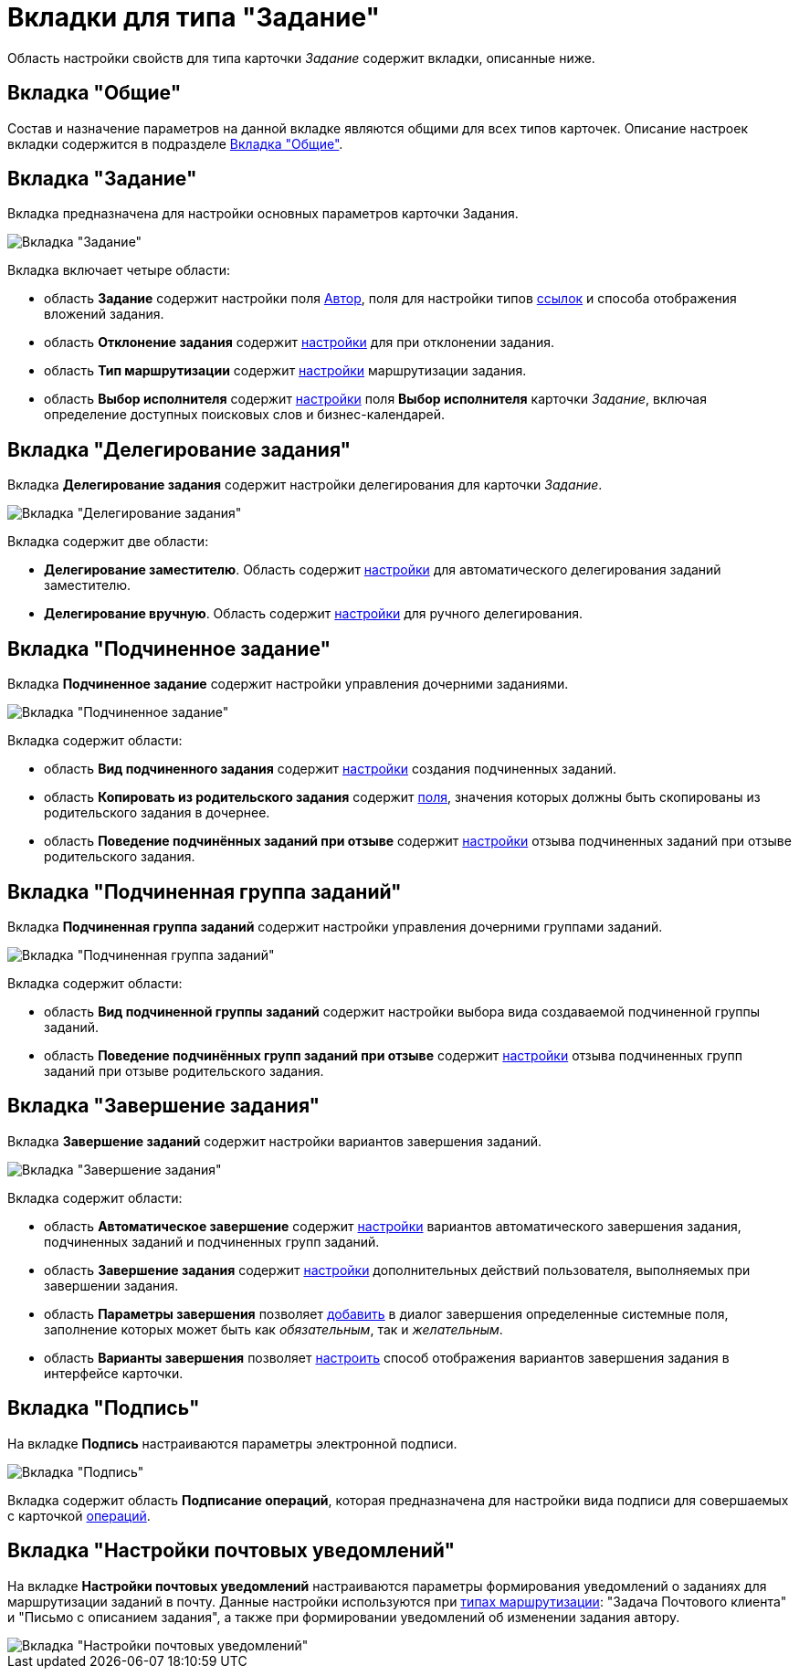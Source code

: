 = Вкладки для типа "Задание"

Область настройки свойств для типа карточки _Задание_ содержит вкладки, описанные ниже.

== Вкладка "Общие"

Состав и назначение параметров на данной вкладке являются общими для всех типов карточек. Описание настроек вкладки содержится в подразделе xref:cSub_Interface_Common.adoc[Вкладка "Общие"].

== Вкладка "Задание"

Вкладка предназначена для настройки основных параметров карточки Задания.

image::cSub_Task_Task.png[Вкладка "Задание"]

Вкладка включает четыре области:

* область *Задание* содержит настройки поля xref:cSub_Task_Task_SelectAuthorFromEmployeeDirectory.adoc[Автор], поля для настройки типов xref:cSub_Task_Task_References.adoc[ссылок] и способа отображения вложений задания.
* область *Отклонение задания* содержит xref:cSub_Task_Task_Reject.adoc[настройки] для при отклонении задания.
* область *Тип маршрутизации* содержит xref:cSub_Task_Task_RoutType.adoc[настройки] маршрутизации задания.
* область *Выбор исполнителя* содержит xref:cSub_Task_Task_SelectPerformer.adoc[настройки] поля *Выбор исполнителя* карточки _Задание_, включая определение доступных поисковых слов и бизнес-календарей.

== Вкладка "Делегирование задания"

Вкладка *Делегирование задания* содержит настройки делегирования для карточки _Задание_.

image::cSub_Task_DelegatingTask.png[Вкладка "Делегирование задания"]

Вкладка содержит две области:

* *Делегирование заместителю*. Область содержит xref:cSub_Task_Delegate_deputy.adoc[настройки] для автоматического делегирования заданий заместителю.
* *Делегирование вручную*. Область содержит xref:cSub_Task_Delegate_by_hand.adoc[настройки] для ручного делегирования.

== Вкладка "Подчиненное задание"

Вкладка *Подчиненное задание* содержит настройки управления дочерними заданиями.

image::cSub_Task_ChildTask.png[Вкладка "Подчиненное задание"]

Вкладка содержит области:

* область *Вид подчиненного задания* содержит xref:cSub_Task_ChildTask_card_type.adoc[настройки] создания подчиненных заданий.
* область *Копировать из родительского задания* содержит xref:cSub_Task_ChildTask_copy_values.adoc[поля], значения которых должны быть скопированы из родительского задания в дочернее.
* область *Поведение подчинённых заданий при отзыве* содержит xref:cSub_Task_ChildTask_recall.adoc[настройки] отзыва подчиненных заданий при отзыве родительского задания.

== Вкладка "Подчиненная группа заданий"

Вкладка *Подчиненная группа заданий* содержит настройки управления дочерними группами заданий.

image::cSub_Task_ChildGroupTask.png[Вкладка "Подчиненная группа заданий"]

Вкладка содержит области:

* область *Вид подчиненной группы заданий* содержит настройки выбора вида создаваемой подчиненной группы заданий.
* область *Поведение подчинённых групп заданий при отзыве* содержит xref:cSub_Task_ChildGroupTask_recall.adoc[настройки] отзыва подчиненных групп заданий при отзыве родительского задания.

== Вкладка "Завершение задания"

Вкладка *Завершение заданий* содержит настройки вариантов завершения заданий.

image::cSub_Task_FinishingTask.png[Вкладка "Завершение задания"]

Вкладка содержит области:

* область *Автоматическое завершение* содержит xref:cSub_Task_FinishParams_auto.adoc[настройки] вариантов автоматического завершения задания, подчиненных заданий и подчиненных групп заданий.
* область *Завершение задания* содержит xref:cSub_Task_FinishParams_actions.adoc[настройки] дополнительных действий пользователя, выполняемых при завершении задания.
* область *Параметры завершения* позволяет xref:cSub_Task_FinishParams_add.adoc[добавить] в диалог завершения определенные системные поля, заполнение которых может быть как _обязательным_, так и _желательным_.
* область *Варианты завершения* позволяет xref:cSub_Task_FinishParams_options.adoc[настроить] способ отображения вариантов завершения задания в интерфейсе карточки.

== Вкладка "Подпись"

На вкладке *Подпись* настраиваются параметры электронной подписи.

image::cSub_Task_Signature.png[Вкладка "Подпись"]

Вкладка содержит область *Подписание операций*, которая предназначена для настройки вида подписи для совершаемых с карточкой xref:cSub_Document_SignOperations.adoc[операций].

== Вкладка "Настройки почтовых уведомлений"

На вкладке *Настройки почтовых уведомлений* настраиваются параметры формирования уведомлений о заданиях для маршрутизации заданий в почту. Данные настройки используются при xref:cSub_Task_Task_RoutType.adoc[типах маршрутизации]: "Задача Почтового клиента" и "Письмо с описанием задания", а также при формировании уведомлений об изменении задания автору.

image::cSub_Task_EmailRout.png[Вкладка "Настройки почтовых уведомлений"]
